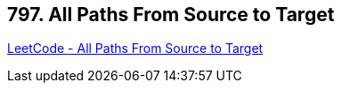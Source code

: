 == 797. All Paths From Source to Target

https://leetcode.com/problems/all-paths-from-source-to-target/[LeetCode - All Paths From Source to Target]

